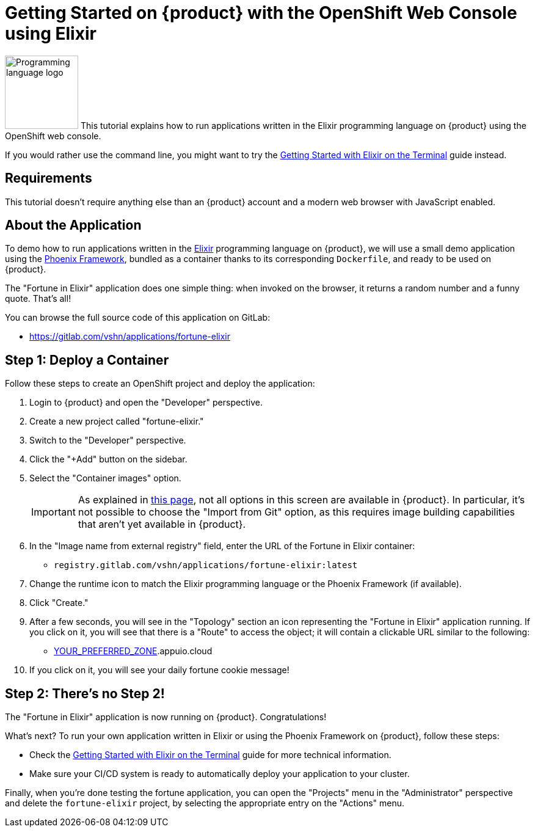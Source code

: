 = Getting Started on {product} with the OpenShift Web Console using Elixir

image:logos/elixir.svg[role="related thumb right",alt="Programming language logo",width=120,height=120] This tutorial explains how to run applications written in the Elixir programming language on {product} using the OpenShift web console.

If you would rather use the command line, you might want to try the xref:tutorials/getting-started/elixir-terminal.adoc[Getting Started with Elixir on the Terminal] guide instead.

== Requirements

This tutorial doesn't require anything else than an {product} account and a modern web browser with JavaScript enabled.

== About the Application

To demo how to run applications written in the https://elixir-lang.org/[Elixir] programming language on {product}, we will use a small demo application using the https://phoenixframework.org/[Phoenix Framework], bundled as a container thanks to its corresponding `Dockerfile`, and ready to be used on {product}.

The "Fortune in Elixir" application does one simple thing: when invoked on the browser, it returns a random number and a funny quote. That's all!

You can browse the full source code of this application on GitLab:

* https://gitlab.com/vshn/applications/fortune-elixir

== Step 1: Deploy a Container

Follow these steps to create an OpenShift project and deploy the application:

. Login to {product} and open the "Developer" perspective.
. Create a new project called "fortune-elixir."
. Switch to the "Developer" perspective.
. Click the "+Add" button on the sidebar.
. Select the "Container images" option.
+
IMPORTANT: As explained in xref:explanation/differences-to-public.adoc[this page], not all options in this screen are available in {product}. In particular, it's not possible to choose the "Import from Git" option, as this requires image building capabilities that aren't yet available in {product}.

. In the "Image name from external registry" field, enter the URL of the Fortune in Elixir container:
** `registry.gitlab.com/vshn/applications/fortune-elixir:latest`
. Change the runtime icon to match the Elixir programming language or the Phoenix Framework (if available).
. Click "Create."
. After a few seconds, you will see in the "Topology" section an icon representing the "Fortune in Elixir" application running. If you click on it, you will see that there is a "Route" to access the object; it will contain a clickable URL similar to the following:
** http://fortune-elixir-fortune-elixir.apps.[YOUR_PREFERRED_ZONE].appuio.cloud
. If you click on it, you will see your daily fortune cookie message!

== Step 2: There's no Step 2!

The "Fortune in  Elixir" application is now running on {product}. Congratulations!

What's next? To run your own application written in Elixir or using the Phoenix Framework on {product}, follow these steps:

* Check the xref:tutorials/getting-started/elixir-terminal.adoc[Getting Started with Elixir on the Terminal] guide for more technical information.
* Make sure your CI/CD system is ready to automatically deploy your application to your cluster.

Finally, when you're done testing the fortune application, you can open the "Projects" menu in the "Administrator" perspective and delete the `fortune-elixir` project, by selecting the appropriate entry on the "Actions" menu.